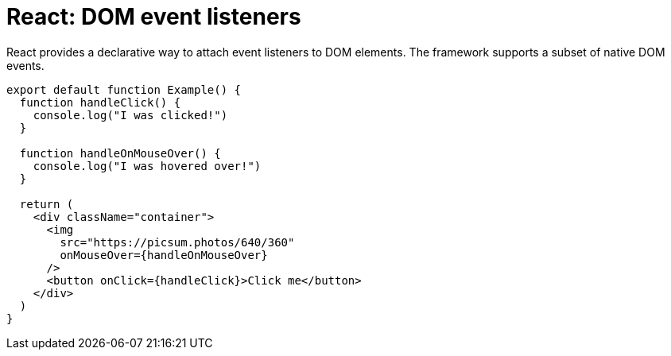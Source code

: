 = React: DOM event listeners

React provides a declarative way to attach event listeners to DOM elements. The framework supports a subset of native DOM events.

[source,jsx]
----
export default function Example() {
  function handleClick() {
    console.log("I was clicked!")
  }

  function handleOnMouseOver() {
    console.log("I was hovered over!")
  }

  return (
    <div className="container">
      <img
        src="https://picsum.photos/640/360"
        onMouseOver={handleOnMouseOver}
      />
      <button onClick={handleClick}>Click me</button>
    </div>
  )
}
----
